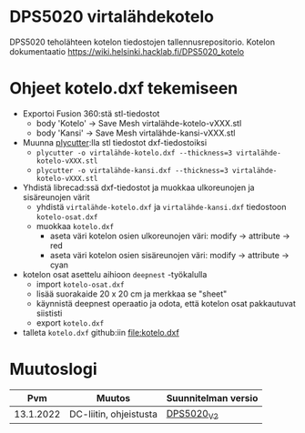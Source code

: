 *  DPS5020 virtalähdekotelo
:PROPERTIES:
:TOC:      :include all
:END:

DPS5020 teholähteen kotelon tiedostojen tallennusrepositorio. Kotelon
dokumentaatio https://wiki.helsinki.hacklab.fi/DPS5020_kotelo


* Ohjeet kotelo.dxf tekemiseen

- Exportoi Fusion 360:stä stl-tiedostot
  - body 'Kotelo' -> Save Mesh virtalähde-kotelo-vXXX.stl
  - body 'Kansi' -> Save Mesh virtalähde-kansi-vXXX.stl
- Muunna [[https://github.com/tjltjl/plycutter][plycutter]]:lla stl tiedostot dxf-tiedostoiksi
  - ~plycutter -o virtalähde-kotelo.dxf --thickness=3 virtalähde-kotelo-vXXX.stl~
  - ~plycutter -o virtalähde-kansi.dxf --thickness=3 virtalähde-kotelo-vXXX.stl~
- Yhdistä librecad:ssä dxf-tiedostot ja muokkaa ulkoreunojen ja sisäreunojen värit
  - yhdistä ~virtalähde-kotelo.dxf~ ja ~virtalähde-kansi.dxf~ tiedostoon ~kotelo-osat.dxf~
  - muokkaa ~kotelo.dxf~
    - aseta väri kotelon osien ulkoreunojen väri:  modify -> attribute -> red 
    - aseta väri kotelon osien sisäreunojen väri:  modify -> attribute -> cyan
- kotelon osat asettelu aihioon ~deepnest~ -työkalulla
  - import ~kotelo-osat.dxf~
  - lisää suorakaide 20 x 20 cm ja merkkaa se "sheet"
  - käynnistä deepnest operaatio ja odota, että kotelon osat pakkautuvat siististi
  - export ~kotelo.dxf~
- talleta  ~kotelo.dxf~ github:iin [[file:kotelo.dxf]]


* Muutoslogi

|       Pvm | Muutos                 | Suunnitelman versio |
|-----------+------------------------+---------------------|
| 13.1.2022 | DC-liitin, ohjeistusta | [[file:TODO.org::#DPS5020_V2][DPS5020_V2]]          |


